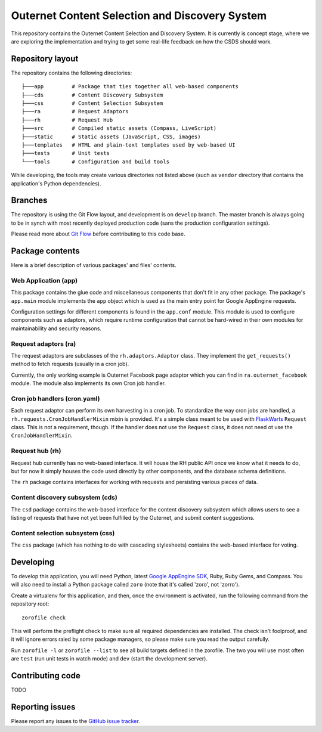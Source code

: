 ===============================================
Outernet Content Selection and Discovery System
===============================================

This repository contains the Outernet Content Selection and Discovery System.
It is currently is concept stage, where we are exploring the implementation and
trying to get some real-life feedback on how the CSDS should work.

Repository layout
=================

The repository contains the following directories::

    ├───app         # Package that ties together all web-based components
    ├───cds         # Content Discovery Subsystem
    ├───css         # Content Selection Subsystem
    ├───ra          # Request Adaptors
    ├───rh          # Request Hub
    ├───src         # Compiled static assets (Compass, LiveScript)
    ├───static      # Static assets (JavaScript, CSS, images)
    ├───templates   # HTML and plain-text templates used by web-based UI
    ├───tests       # Unit tests
    └───tools       # Configuration and build tools

While developing, the tools may create various directories not listed above
(such as ``vendor`` directory that contains the application's Python 
dependencies).

Branches
========

The repository is using the Git Flow layout, and development is on ``develop``
branch. The master branch is always going to be in synch with most recently
deployed production code (sans the production configuration settings).

Please read more about `Git Flow`_ before contributing to this code base.

Package contents
================

Here is a brief description of various packages' and files' contents.

Web Application (app)
---------------------

This package contains the glue code and miscellaneous components that don't fit
in any other package. The package's ``app.main`` module implements the ``app``
object which is used as the main entry point for Google AppEngine requests.

Configuration settings for different components is found in the ``app.conf``
module. This module is used to configure components such as adaptors, which
require runtime configuration that cannot be hard-wired in their own modules
for maintainability and security reasons.

Request adaptors (ra)
---------------------

The request adaptors are subclasses of the ``rh.adaptors.Adaptor`` class. They
implement the ``get_requests()`` method to fetch requests (usually in a cron
job). 

Currently, the only working example is Outernet Facebook page adaptor which you
can find in ``ra.outernet_facebook`` module. The module also implements its own
Cron job handler.

Cron job handlers (cron.yaml)
-----------------------------

Each request adaptor can perform its own harvesting in a cron job. To
standardize the way cron jobs are handled, a
``rh.requests.CronJobHandlerMixin`` mixin is provided. It's a simple class
meant to be used with FlaskWarts_ ``Request`` class. This is not a requirement,
though. If the handler does not use the ``Request`` class, it does not need ot
use the ``CronJobHandlerMixin``.

Request hub (rh)
----------------

Request hub currently has no web-based interface. It will house the RH public
API once we know what it needs to do, but for now it simply houses the code
used directly by other components, and the database schema definitions.

The ``rh`` package contains interfaces for working with requests and persisting
various pieces of data.

Content discovery subsystem (cds)
---------------------------------

The ``csd`` package contains the web-based interface for the content discovery
subsystem which allows users to see a listing of requests that have not yet
been fulfilled by the Outernet, and submit content suggestions.

Content selection subsystem (css)
---------------------------------

The ``css`` package (which has nothing to do with cascading stylesheets)
contains the web-based interface for voting.

Developing
==========

To develop this application, you will need Python, latest `Google AppEngine 
SDK`_, Ruby, Ruby Gems, and Compass. You will also need to install a Python
package called ``zoro`` (note that it's called 'zoro', not 'zorro').

Create a virtualenv for this application, and then, once the environment is
activated, run the following command from the repository root::

    zorofile check

This will perform the preflight check to make sure all required dependencies
are installed. The check isn't foolproof, and it will ignore errors raied by
some package managers, so please make sure you read the output carefully.

Run ``zorofile -l`` or ``zorofile --list`` to see all build targets defined in
the zorofile. The two you will use most often are ``test`` (run unit tests in
watch mode) and ``dev`` (start the development server).

Contributing code
=================

TODO

Reporting issues
================

Please report any issues to the `GitHub issue tracker`_.

.. _Git Flow: http://nvie.com/posts/a-successful-git-branching-model/
.. _FlaskWarts: https://pypi.python.org/pypi/FlaskWarts/0.1a7
.. _Google AppEngine SDK: https://developers.google.com/appengine/downloads
.. _GitHub issue tracker: https://github.com/Outernet-Project/outernet-csds/issues
